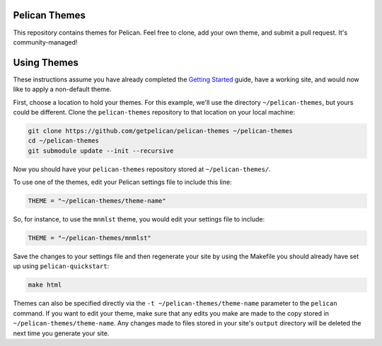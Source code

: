 Pelican Themes
##############

This repository contains themes for Pelican. Feel free to clone, add your own
theme, and submit a pull request. It's community-managed!

Using Themes
############

These instructions assume you have already completed the `Getting Started`_
guide, have a working site, and would now like to apply a non-default theme.

.. _Getting Started: http://docs.getpelican.com/en/latest/getting_started.html

First, choose a location to hold your themes. For this example, we'll use the
directory ``~/pelican-themes``, but yours could be different. Clone the
``pelican-themes`` repository to that location on your local machine:

.. code-block:: sh

	git clone https://github.com/getpelican/pelican-themes ~/pelican-themes
	cd ~/pelican-themes
	git submodule update --init --recursive

Now you should have your ``pelican-themes`` repository stored at
``~/pelican-themes/``.

To use one of the themes, edit your Pelican settings file to include this line:

.. code-block:: python

	THEME = "~/pelican-themes/theme-name"

So, for instance, to use the ``mnmlst`` theme, you would edit your settings
file to include:

.. code-block:: python

	THEME = "~/pelican-themes/mnmlst"

Save the changes to your settings file and then regenerate your site by using
the Makefile you should already have set up using ``pelican-quickstart``:

.. code-block:: sh

	make html

Themes can also be specified directly via the ``-t ~/pelican-themes/theme-name``
parameter to the ``pelican`` command. If you want to edit your theme, make sure
that any edits you make are made to the copy stored in
``~/pelican-themes/theme-name``. Any changes made to
files stored in your site's ``output`` directory will be deleted the next
time you generate your site.
